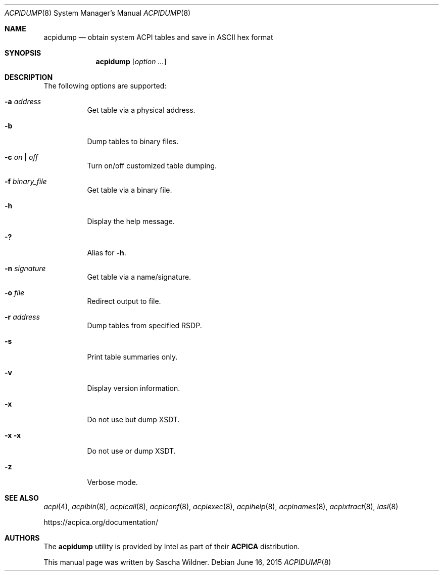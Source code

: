 .\"
.\" Copyright (c) 2014 The DragonFly Project.  All rights reserved.
.\"
.\" Redistribution and use in source and binary forms, with or without
.\" modification, are permitted provided that the following conditions
.\" are met:
.\"
.\" 1. Redistributions of source code must retain the above copyright
.\"    notice, this list of conditions and the following disclaimer.
.\" 2. Redistributions in binary form must reproduce the above copyright
.\"    notice, this list of conditions and the following disclaimer in
.\"    the documentation and/or other materials provided with the
.\"    distribution.
.\" 3. Neither the name of The DragonFly Project nor the names of its
.\"    contributors may be used to endorse or promote products derived
.\"    from this software without specific, prior written permission.
.\"
.\" THIS SOFTWARE IS PROVIDED BY THE COPYRIGHT HOLDERS AND CONTRIBUTORS
.\" ``AS IS'' AND ANY EXPRESS OR IMPLIED WARRANTIES, INCLUDING, BUT NOT
.\" LIMITED TO, THE IMPLIED WARRANTIES OF MERCHANTABILITY AND FITNESS
.\" FOR A PARTICULAR PURPOSE ARE DISCLAIMED.  IN NO EVENT SHALL THE
.\" COPYRIGHT HOLDERS OR CONTRIBUTORS BE LIABLE FOR ANY DIRECT, INDIRECT,
.\" INCIDENTAL, SPECIAL, EXEMPLARY OR CONSEQUENTIAL DAMAGES (INCLUDING,
.\" BUT NOT LIMITED TO, PROCUREMENT OF SUBSTITUTE GOODS OR SERVICES;
.\" LOSS OF USE, DATA, OR PROFITS; OR BUSINESS INTERRUPTION) HOWEVER CAUSED
.\" AND ON ANY THEORY OF LIABILITY, WHETHER IN CONTRACT, STRICT LIABILITY,
.\" OR TORT (INCLUDING NEGLIGENCE OR OTHERWISE) ARISING IN ANY WAY OUT
.\" OF THE USE OF THIS SOFTWARE, EVEN IF ADVISED OF THE POSSIBILITY OF
.\" SUCH DAMAGE.
.\"
.Dd June 16, 2015
.Dt ACPIDUMP 8
.Os
.Sh NAME
.Nm acpidump
.Nd obtain system ACPI tables and save in ASCII hex format
.Sh SYNOPSIS
.Nm
.Op Ar option ...
.Sh DESCRIPTION
The following options are supported:
.Bl -tag -width indent
.It Fl a Ar address
Get table via a physical address.
.It Fl b
Dump tables to binary files.
.It Fl c Ar on | off
Turn on/off customized table dumping.
.It Fl f Ar binary_file
Get table via a binary file.
.It Fl h
Display the help message.
.It Fl \&?
Alias for
.Fl h .
.It Fl n Ar signature
Get table via a name/signature.
.It Fl o Ar file
Redirect output to file.
.It Fl r Ar address
Dump tables from specified RSDP.
.It Fl s
Print table summaries only.
.It Fl v
Display version information.
.It Fl x
Do not use but dump XSDT.
.It Fl x Fl x
Do not use or dump XSDT.
.It Fl z
Verbose mode.
.El
.Sh SEE ALSO
.Xr acpi 4 ,
.Xr acpibin 8 ,
.Xr acpicall 8 ,
.Xr acpiconf 8 ,
.Xr acpiexec 8 ,
.Xr acpihelp 8 ,
.Xr acpinames 8 ,
.Xr acpixtract 8 ,
.Xr iasl 8
.Pp
.Lk https://acpica.org/documentation/
.Sh AUTHORS
The
.Nm
utility is provided by
.Tn Intel
as part of their
.Sy ACPICA
distribution.
.Pp
This manual page was written by
.An Sascha Wildner .
